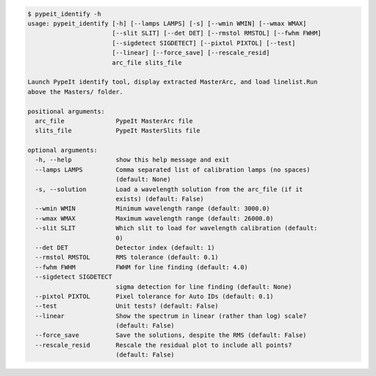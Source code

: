 .. code-block:: console

    $ pypeit_identify -h
    usage: pypeit_identify [-h] [--lamps LAMPS] [-s] [--wmin WMIN] [--wmax WMAX]
                           [--slit SLIT] [--det DET] [--rmstol RMSTOL] [--fwhm FWHM]
                           [--sigdetect SIGDETECT] [--pixtol PIXTOL] [--test]
                           [--linear] [--force_save] [--rescale_resid]
                           arc_file slits_file
    
    Launch PypeIt identify tool, display extracted MasterArc, and load linelist.Run
    above the Masters/ folder.
    
    positional arguments:
      arc_file              PypeIt MasterArc file
      slits_file            PypeIt MasterSlits file
    
    optional arguments:
      -h, --help            show this help message and exit
      --lamps LAMPS         Comma separated list of calibration lamps (no spaces)
                            (default: None)
      -s, --solution        Load a wavelength solution from the arc_file (if it
                            exists) (default: False)
      --wmin WMIN           Minimum wavelength range (default: 3000.0)
      --wmax WMAX           Maximum wavelength range (default: 26000.0)
      --slit SLIT           Which slit to load for wavelength calibration (default:
                            0)
      --det DET             Detector index (default: 1)
      --rmstol RMSTOL       RMS tolerance (default: 0.1)
      --fwhm FWHM           FWHM for line finding (default: 4.0)
      --sigdetect SIGDETECT
                            sigma detection for line finding (default: None)
      --pixtol PIXTOL       Pixel tolerance for Auto IDs (default: 0.1)
      --test                Unit tests? (default: False)
      --linear              Show the spectrum in linear (rather than log) scale?
                            (default: False)
      --force_save          Save the solutions, despite the RMS (default: False)
      --rescale_resid       Rescale the residual plot to include all points?
                            (default: False)
    